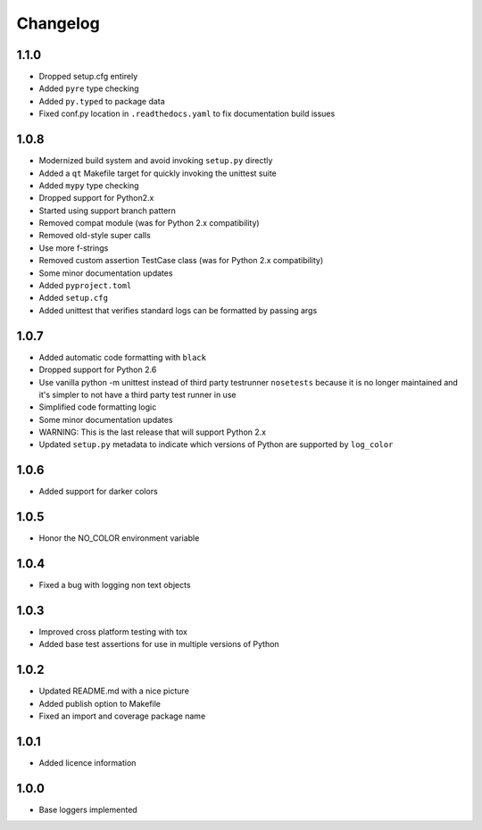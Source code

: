Changelog
=========

1.1.0
-----
- Dropped setup.cfg entirely
- Added ``pyre`` type checking
- Added ``py.typed`` to package data
- Fixed conf.py location in ``.readthedocs.yaml`` to fix documentation build issues

1.0.8
-----
- Modernized build system and avoid invoking ``setup.py`` directly
- Added a ``qt`` Makefile target for quickly invoking the unittest suite
- Added ``mypy`` type checking
- Dropped support for Python2.x
- Started using support branch pattern
- Removed compat module (was for Python 2.x compatibility)
- Removed old-style super calls
- Use more f-strings
- Removed custom assertion TestCase class (was for Python 2.x compatibility)
- Some minor documentation updates
- Added ``pyproject.toml``
- Added ``setup.cfg``
- Added unittest that verifies standard logs can be formatted by passing args

1.0.7
-----
- Added automatic code formatting with ``black``
- Dropped support for Python 2.6
- Use vanilla python -m unittest instead of third party testrunner ``nosetests``
  because it is no longer maintained and it's simpler to not have a third
  party test runner in use
- Simplified code formatting logic
- Some minor documentation updates
- WARNING: This is the last release that will support Python 2.x
- Updated ``setup.py`` metadata to indicate which versions of Python are
  supported by ``log_color``

1.0.6
-----
- Added support for darker colors

1.0.5
-----
- Honor the NO_COLOR environment variable

1.0.4
-----
- Fixed a bug with logging non text objects

1.0.3
-----
- Improved cross platform testing with tox
- Added base test assertions for use in multiple
  versions of Python

1.0.2
-----
- Updated README.md with a nice picture
- Added publish option to Makefile
- Fixed an import and coverage package name

1.0.1
-----
- Added licence information

1.0.0
-----
- Base loggers implemented
